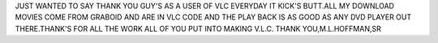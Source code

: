JUST WANTED TO SAY THANK YOU GUY'S AS A USER OF VLC EVERYDAY IT KICK'S
BUTT.ALL MY DOWNLOAD MOVIES COME FROM GRABOID AND ARE IN VLC CODE AND
THE PLAY BACK IS AS GOOD AS ANY DVD PLAYER OUT THERE.THANK'S FOR ALL THE
WORK ALL OF YOU PUT INTO MAKING V.L.C. THANK YOU,M.L.HOFFMAN,SR
